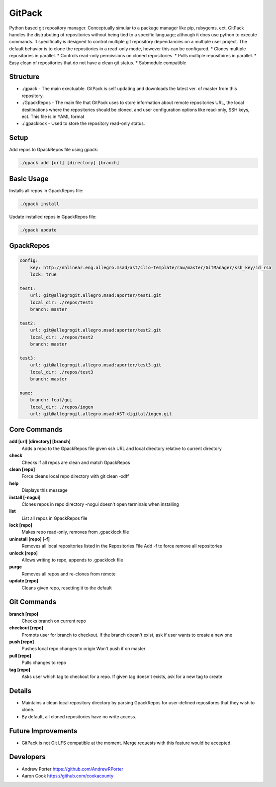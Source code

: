=====
GitPack
=====

Python based git repository manager. Conceptually simular to a package manager like pip, rubygems, ect. GitPack handles the distrubuting of repositories without being tied to a specific language; although it does use python to execute commands. It specifically is designed to control multiple git repository dependancies on a multiple user project. The default behavior is to clone the repositories in a read-only mode, however this can be configured.
* Clones multiple repositories in parallel.
* Controls read-only permissions on cloned repositories.
* Pulls multiple repositoires in parallel.
* Easy clean of repositories that do not have a clean git status.
* Submodule compatible

Structure
-----
* ./gpack - The main exectuable. GitPack is self updating and downloads the latest ver. of master from this repository.
* ./GpackRepos - The main file that GitPack uses to store information about remote repositories URL, the local desitinations where the repositories should be cloned, and user configuration options like read-only, SSH keys, ect. This file is in YAML format
* ./.gpacklock - Used to store the repository read-only status.

Setup
-----

Add repos to GpackRepos file using gpack:

.. code::

    ./gpack add [url] [directory] [branch]

Basic Usage
-----

Installs all repos in GpackRepos file:

.. code::

    ./gpack install

Update installed repos in GpackRepos file:

.. code::
    
    ./gpack update


GpackRepos
----------

.. code-block:: bash

    config:
        key: http://nhlinear.eng.allegro.msad/ast/clio-template/raw/master/GitManager/ssh_key/id_rsa
        lock: true

    test1:
        url: git@allegrogit.allegro.msad:aporter/test1.git
        local_dir: ./repos/test1
        branch: master

    test2:
        url: git@allegrogit.allegro.msad:aporter/test2.git
        local_dir: ./repos/test2
        branch: master

    test3:
        url: git@allegrogit.allegro.msad:aporter/test3.git
        local_dir: ./repos/test3
        branch: master

    name:
        branch: feat/gui
        local_dir: ./repos/iogen
        url: git@allegrogit.allegro.msad:AST-digital/iogen.git


Core Commands
-------------

**add [url] [directory] [branch]**
   Adds a repo to the GpackRepos file given ssh URL and local directory
   relative to current directory
**check**
   Checks if all repos are clean and match GpackRepos
**clean [repo]**
   Force cleans local repo directory with git clean -xdff
**help**
   Displays this message
**install [-nogui]**
   Clones repos in repo directory
   -nogui doesn't open terminals when installing
**list**
   List all repos in GpackRepos file
**lock [repo]**
   Makes repo read-only, removes from .gpacklock file
**uninstall [repo] [-f]**
   Removes all local repositories listed in the Repositories File
   Add -f to force remove all repositories
**unlock [repo]**
   Allows writing to repo, appends to .gpacklock file
**purge**
   Removes all repos and re-clones from remote
**update [repo]**
   Cleans given repo, resetting it to the default

Git Commands
------------

**branch [repo]**
   Checks branch on current repo
**checkout [repo]**
   Prompts user for branch to checkout. If the branch doesn't exist, ask if
   user wants to create a new one
**push [repo]**
   Pushes local repo changes to origin
   Won't push if on master
**pull [repo]**
   Pulls changes to repo
**tag [repo]**
   Asks user which tag to checkout for a repo. If given tag doesn't exists,
   ask for a new tag to create
Details
-----------
* Maintains a clean local repository directory by parsing GpackRepos for user-defined repositores that they wish to clone.
* By default, all cloned repositories have no write access.

Future Improvements
-----
* GitPack is not Git LFS compatible at the moment. Merge requests with this feature would be accepted.
   
Developers
-----
* Andrew Porter https://github.com/AndrewRPorter
* Aaron Cook https://github.com/cookacounty
